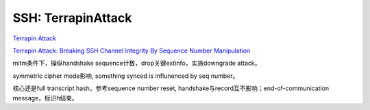 SSH: TerrapinAttack
=====================

`Terrapin Attack <https://terrapin-attack.com/>`_

`Terrapin Attack: Breaking SSH Channel Integrity By Sequence Number Manipulation <https://terrapin-attack.com/TerrapinAttack.pdf>`_

mitm条件下，操纵handshake sequence计数，drop关键extinfo，实施downgrade attack。

symmetric cipher mode影响, something synced is influnenced by seq number。

核心还是full transcript hash，参考sequence number reset, handshake与record互不影响；end-of-communication message，标识h结束。
